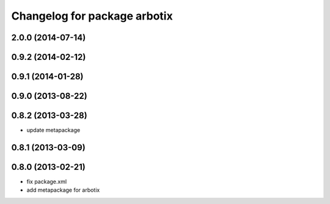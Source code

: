 ^^^^^^^^^^^^^^^^^^^^^^^^^^^^^
Changelog for package arbotix
^^^^^^^^^^^^^^^^^^^^^^^^^^^^^

2.0.0 (2014-07-14)
-------------------

0.9.2 (2014-02-12)
------------------

0.9.1 (2014-01-28)
------------------

0.9.0 (2013-08-22)
------------------

0.8.2 (2013-03-28)
------------------
* update metapackage

0.8.1 (2013-03-09)
------------------

0.8.0 (2013-02-21)
------------------
* fix package.xml
* add metapackage for arbotix
